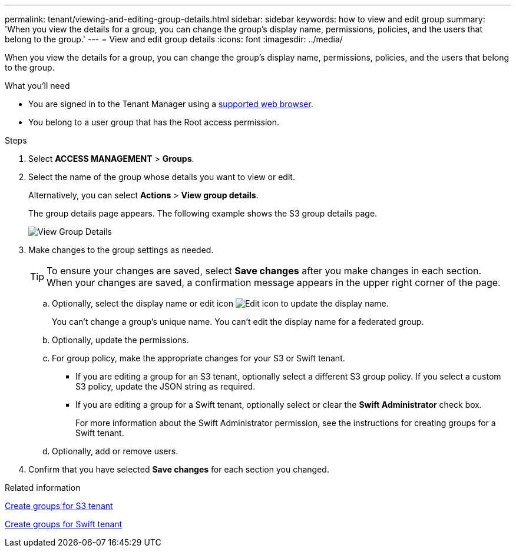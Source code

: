 ---
permalink: tenant/viewing-and-editing-group-details.html
sidebar: sidebar
keywords: how to view and edit group
summary: 'When you view the details for a group, you can change the group’s display name, permissions, policies, and the users that belong to the group.'
---
= View and edit group details
:icons: font
:imagesdir: ../media/

[.lead]
When you view the details for a group, you can change the group's display name, permissions, policies, and the users that belong to the group.

.What you'll need

* You are signed in to the Tenant Manager using a link:../admin/web-browser-requirements.html[supported web browser].
* You belong to a user group that has the Root access permission.

.Steps
. Select *ACCESS MANAGEMENT* > *Groups*.
. Select the name of the group whose details you want to view or edit.
+
Alternatively, you can select *Actions* > *View group details*.
+
The group details page appears. The following example shows the S3 group details page.
+
image::../media/tenant_group_details.png[View Group Details]

. Make changes to the group settings as needed.
+
TIP: To ensure your changes are saved, select *Save changes* after you make changes in each section. When your changes are saved, a confirmation message appears in the upper right corner of the page.

 .. Optionally, select the display name or edit icon image:../media/icon_edit_tm.png[Edit icon] to update the display name.
+
You can't change a group's unique name. You can't edit the display name for a federated group.

 .. Optionally, update the permissions.
 .. For group policy, make the appropriate changes for your S3 or Swift tenant.
  *** If you are editing a group for an S3 tenant, optionally select a different S3 group policy. If you select a custom S3 policy, update the JSON string as required.
  *** If you are editing a group for a Swift tenant, optionally select or clear the *Swift Administrator* check box.
+
For more information about the Swift Administrator permission, see the instructions for creating groups for a Swift tenant.
 .. Optionally, add or remove users.

. Confirm that you have selected *Save changes* for each section you changed.

.Related information

link:creating-groups-for-s3-tenant.html[Create groups for S3 tenant]

link:creating-groups-for-swift-tenant.html[Create groups for Swift tenant]
